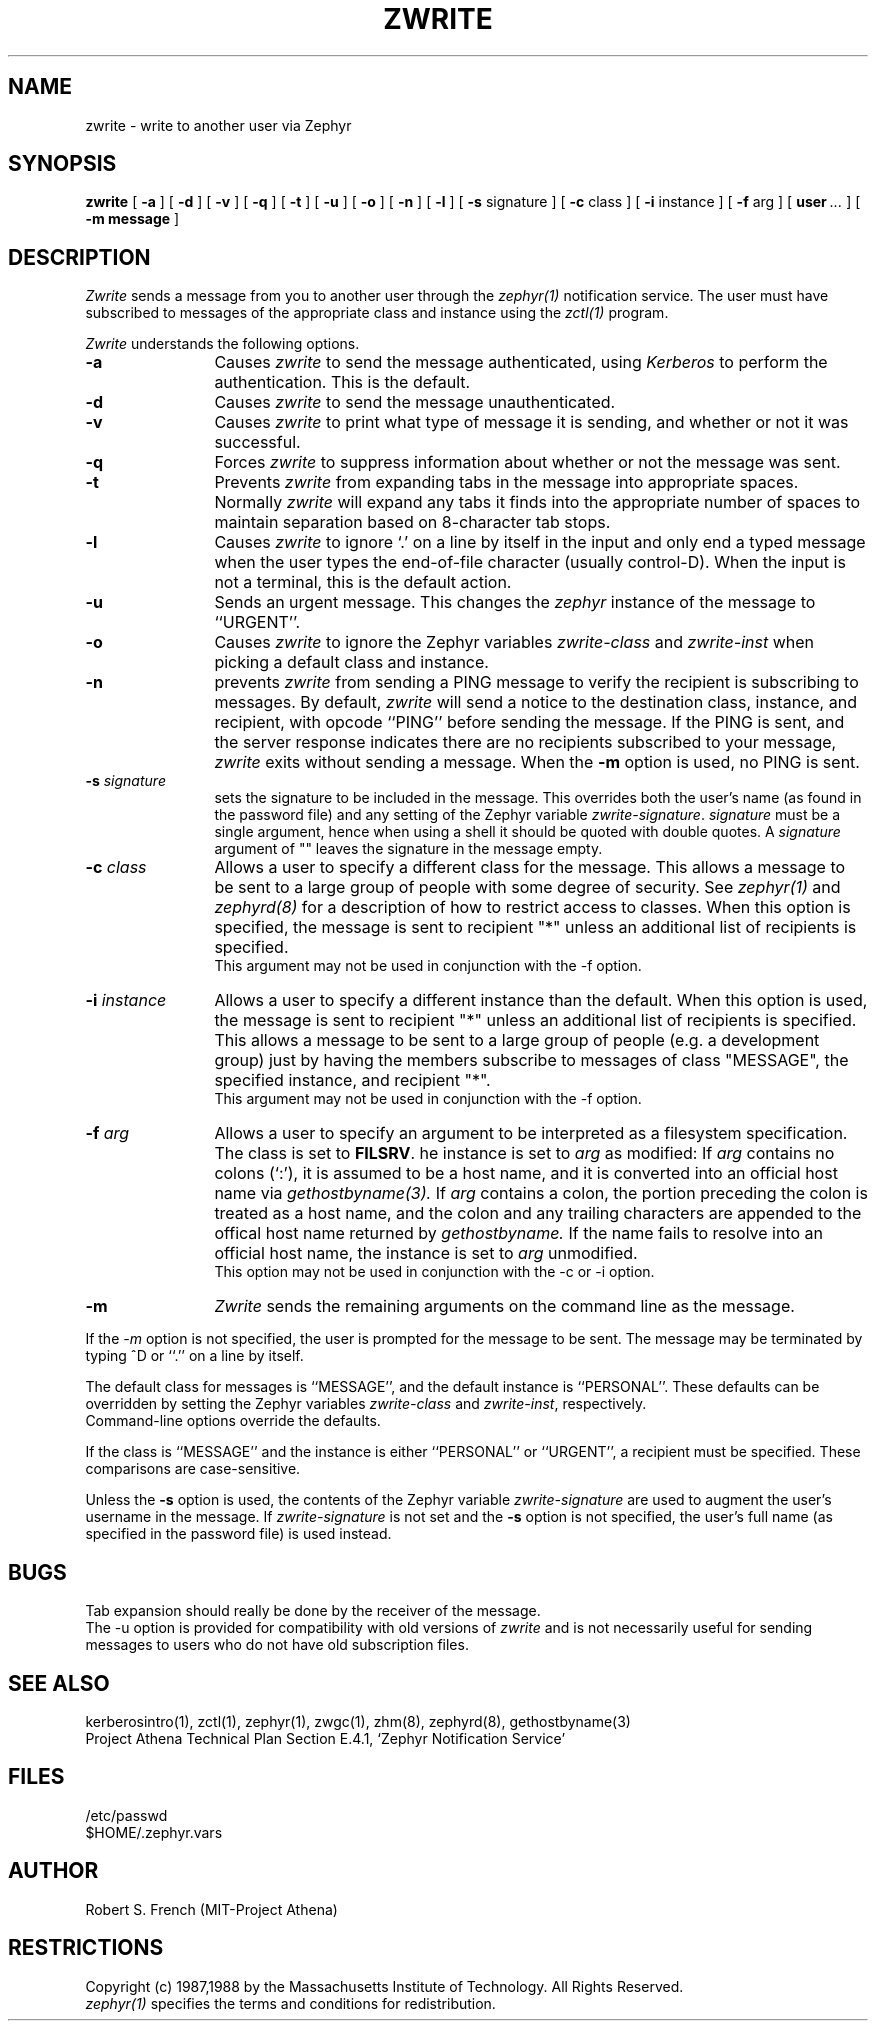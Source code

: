 .\"	$Source: /afs/dev.mit.edu/source/repository/athena/lib/zephyr/clients/zwrite/zwrite.1,v $
.\"	$Author: jtkohl $
.\"	$Header: /afs/dev.mit.edu/source/repository/athena/lib/zephyr/clients/zwrite/zwrite.1,v 1.15 1989-10-26 17:03:52 jtkohl Exp $
.\"
.\" Copyright 1987,1988 by the Massachusetts Institute of Technology
.\" All rights reserved.  The file /usr/include/zephyr/mit-copyright.h
.\" specifies the terms and conditions for redistribution.
.\"
.\"
.TH ZWRITE 1 "October 26, 1989" "MIT Project Athena"
.ds ]W MIT Project Athena
.SH NAME
zwrite \- write to another user via Zephyr
.SH SYNOPSIS
.B zwrite
[
.BI -a
] [
.BI -d
] [
.BI -v
] [
.BI -q
] [
.BI -t
] [
.BI -u
] [
.BI -o
] [
.BI -n
] [
.BI -l
] [
.BI -s
signature ] [
.BI -c
class ] [
.BI -i
instance ] [
.BI -f
arg ] [
.BI user \ ...
] [
.BI -m
.BI message
]
.SH DESCRIPTION
.I Zwrite
sends a message from you to another user through the
.I zephyr(1)
notification service.  The user must have subscribed to messages of
the appropriate class and instance using the
.I zctl(1)
program.
.PP
.I Zwrite
understands the following options.
.TP 12
.B \-a
Causes
.I zwrite
to send the message authenticated, using
.I Kerberos
to perform the authentication.  This is the default.
.TP
.B \-d
Causes
.I zwrite
to send the message unauthenticated.
.TP
.B \-v
Causes
.I zwrite
to print what type of message it is sending, and whether or not it was
successful.
.TP
.B \-q
Forces
.I zwrite
to suppress information about whether or not the message was sent.
.TP
.B \-t
Prevents
.I zwrite
from expanding tabs in the message into appropriate spaces.  Normally
.I zwrite
will expand any tabs it finds into the appropriate number of spaces to
maintain separation based on 8-character tab stops.
.TP
.B \-l
Causes
.I zwrite
to ignore `.' on a line by itself in the input and only end a typed
message when the user types the end-of-file character (usually
control-D).  When the input is not a terminal, this is the default action.
.TP
.B \-u
Sends an urgent message.  This changes the
.I zephyr
instance of the message to ``URGENT''.
.TP
.B \-o
Causes
.I zwrite
to ignore the Zephyr variables 
.I zwrite-class
and
.I zwrite-inst
when picking a default class and instance.
.TP
.B \-n
prevents
.I zwrite
from sending a PING message to verify the recipient is subscribing to
messages.  By default,
.I zwrite
will send a notice to the destination class, instance, and recipient,
with opcode ``PING'' before sending the message.  If the PING is sent,
and the server response indicates there are no recipients subscribed to
your message,
.I zwrite
exits without sending a message.
When the
.B \-m
option is used, no PING is sent.
.TP
.B \-s \fIsignature\fR
sets the signature to be included in the message.  This overrides both
the user's name (as found in the password file) and any
setting of the Zephyr variable 
.IR zwrite-signature .
.I signature
must
be a single argument, hence when using a shell it should be quoted with
double quotes.  A
.I signature
argument of "" leaves the signature in
the message empty.
.TP
.B \-c \fIclass\fR
Allows a user to specify a different class for the message.  This allows
a message to be sent to a large group of people with some degree of
security.  See
.I zephyr(1)
and
.I zephyrd(8)
for a description of how to restrict access to classes.  When this option
is specified, the message is sent to recipient "*" unless an additional
list of recipients is specified.
.br
This argument may not be used in conjunction with the -f option.
.TP
.B \-i \fIinstance\fR
Allows a user to specify a different instance than the default.
When this option is used, the message is sent to recipient "*" unless an
additional list of recipients is specified.  This allows a message to be
sent to a large group of people (e.g. a development group) just by having
the members subscribe to messages of class "MESSAGE", the specified instance,
and recipient "*".
.br
This argument may not be used in conjunction with the -f option.
.TP
.B \-f \fIarg\fR
Allows a user to specify an argument to be interpreted as a filesystem
specification.  The class is set to 
.BR FILSRV .
he instance is set
to
.I arg
as modified:
If
.I arg
contains no colons (`:'), it is assumed to
be a host name, and it is converted into an official host name via 
.I gethostbyname(3).
If
.I arg
contains a colon, the portion preceding the colon is
treated as a host name, and the colon and any trailing characters are
appended to the offical host name returned by
.I gethostbyname.
If the name fails to resolve into an official host name, the instance is
set to
.I arg
unmodified.
.br
This option may not be used in conjunction with the -c or -i option.
.TP
.B \-m
.I Zwrite
sends the remaining arguments on the command line as the message.
.PP
If the
.I \-m
option is not specified, the user is prompted for the message to be
sent.  The message may be terminated by typing ^D or ``.'' on a line
by itself.
.PP
The default class for messages is ``MESSAGE'', and the default instance
is ``PERSONAL''.  These defaults can be overridden by setting the Zephyr
variables
.I zwrite-class
and
.IR zwrite-inst ,
respectively.
.br
Command-line options override the defaults.
.PP
If the class is ``MESSAGE'' and the instance is either ``PERSONAL'' or
``URGENT'', a recipient must be specified.  These comparisons are
case-sensitive.
.PP
Unless the
.B \-s
option is used, the contents of the Zephyr variable
.I zwrite-signature
are used to augment the user's username in the
message.  If
.I zwrite-signature
is not set and the
.B \-s
option is not specified, the user's full name (as specified in the
password file) is used instead.
.SH BUGS
Tab expansion should really be done by the receiver of the message.
.br
The \-u option is provided for compatibility with old versions of
.I zwrite
and is not necessarily useful for sending messages to users who do not
have old subscription files.
.SH SEE ALSO
kerberosintro(1), zctl(1), zephyr(1), zwgc(1), zhm(8), zephyrd(8),
gethostbyname(3)
.br
Project Athena Technical Plan Section E.4.1, `Zephyr Notification
Service'
.SH FILES
/etc/passwd
.br
$HOME/.zephyr.vars
.SH AUTHOR
.PP
.br
Robert S. French (MIT-Project Athena)
.SH RESTRICTIONS
Copyright (c) 1987,1988 by the Massachusetts Institute of Technology.
All Rights Reserved.
.br
.I zephyr(1)
specifies the terms and conditions for redistribution.
